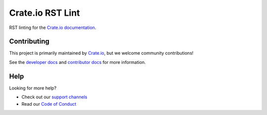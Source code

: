 =================
Crate.io RST Lint
=================

RST linting for the `Crate.io documentation`_.


Contributing
============

This project is primarily maintained by `Crate.io`_, but we welcome community
contributions!

See the `developer docs`_ and `contributor docs`_ for more information.


Help
====

Looking for more help?

- Check out our `support channels`_
- Read our `Code of Conduct`_

.. _Code of Conduct: CONTRIBUTING.rst
.. _contributor docs: CONTRIBUTING.rst
.. _Crate.io: https://crate.io
.. _Crate.io documentation: https://crate.io/docs/
.. _developer docs: DEVELOP.rst
.. _Sphinx: http://www.sphinx-doc.org/en/stable/
.. _support channels: https://crate.io/support/
